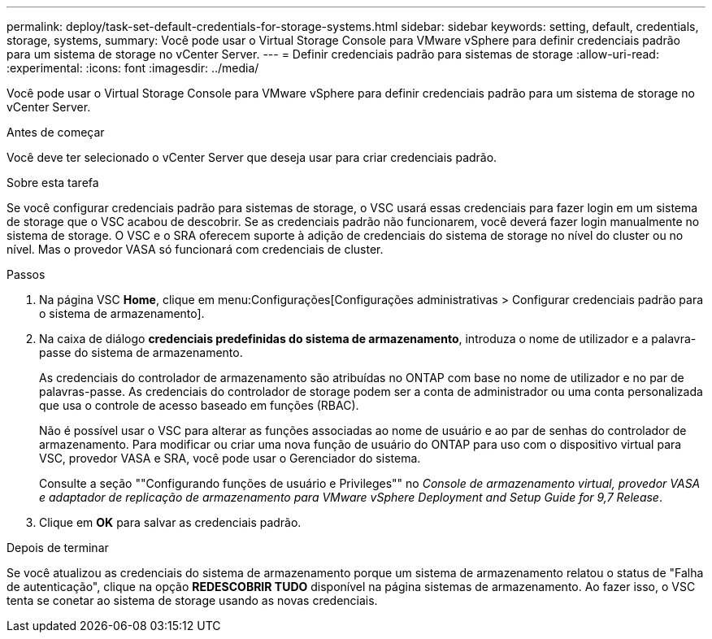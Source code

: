 ---
permalink: deploy/task-set-default-credentials-for-storage-systems.html 
sidebar: sidebar 
keywords: setting, default, credentials, storage, systems, 
summary: Você pode usar o Virtual Storage Console para VMware vSphere para definir credenciais padrão para um sistema de storage no vCenter Server. 
---
= Definir credenciais padrão para sistemas de storage
:allow-uri-read: 
:experimental: 
:icons: font
:imagesdir: ../media/


[role="lead"]
Você pode usar o Virtual Storage Console para VMware vSphere para definir credenciais padrão para um sistema de storage no vCenter Server.

.Antes de começar
Você deve ter selecionado o vCenter Server que deseja usar para criar credenciais padrão.

.Sobre esta tarefa
Se você configurar credenciais padrão para sistemas de storage, o VSC usará essas credenciais para fazer login em um sistema de storage que o VSC acabou de descobrir. Se as credenciais padrão não funcionarem, você deverá fazer login manualmente no sistema de storage. O VSC e o SRA oferecem suporte à adição de credenciais do sistema de storage no nível do cluster ou no nível. Mas o provedor VASA só funcionará com credenciais de cluster.

.Passos
. Na página VSC *Home*, clique em menu:Configurações[Configurações administrativas > Configurar credenciais padrão para o sistema de armazenamento].
. Na caixa de diálogo *credenciais predefinidas do sistema de armazenamento*, introduza o nome de utilizador e a palavra-passe do sistema de armazenamento.
+
As credenciais do controlador de armazenamento são atribuídas no ONTAP com base no nome de utilizador e no par de palavras-passe. As credenciais do controlador de storage podem ser a conta de administrador ou uma conta personalizada que usa o controle de acesso baseado em funções (RBAC).

+
Não é possível usar o VSC para alterar as funções associadas ao nome de usuário e ao par de senhas do controlador de armazenamento. Para modificar ou criar uma nova função de usuário do ONTAP para uso com o dispositivo virtual para VSC, provedor VASA e SRA, você pode usar o Gerenciador do sistema.

+
Consulte a seção ""Configurando funções de usuário e Privileges"" no _Console de armazenamento virtual, provedor VASA e adaptador de replicação de armazenamento para VMware vSphere Deployment and Setup Guide for 9,7 Release_.

. Clique em *OK* para salvar as credenciais padrão.


.Depois de terminar
Se você atualizou as credenciais do sistema de armazenamento porque um sistema de armazenamento relatou o status de "Falha de autenticação", clique na opção *REDESCOBRIR TUDO* disponível na página sistemas de armazenamento. Ao fazer isso, o VSC tenta se conetar ao sistema de storage usando as novas credenciais.
